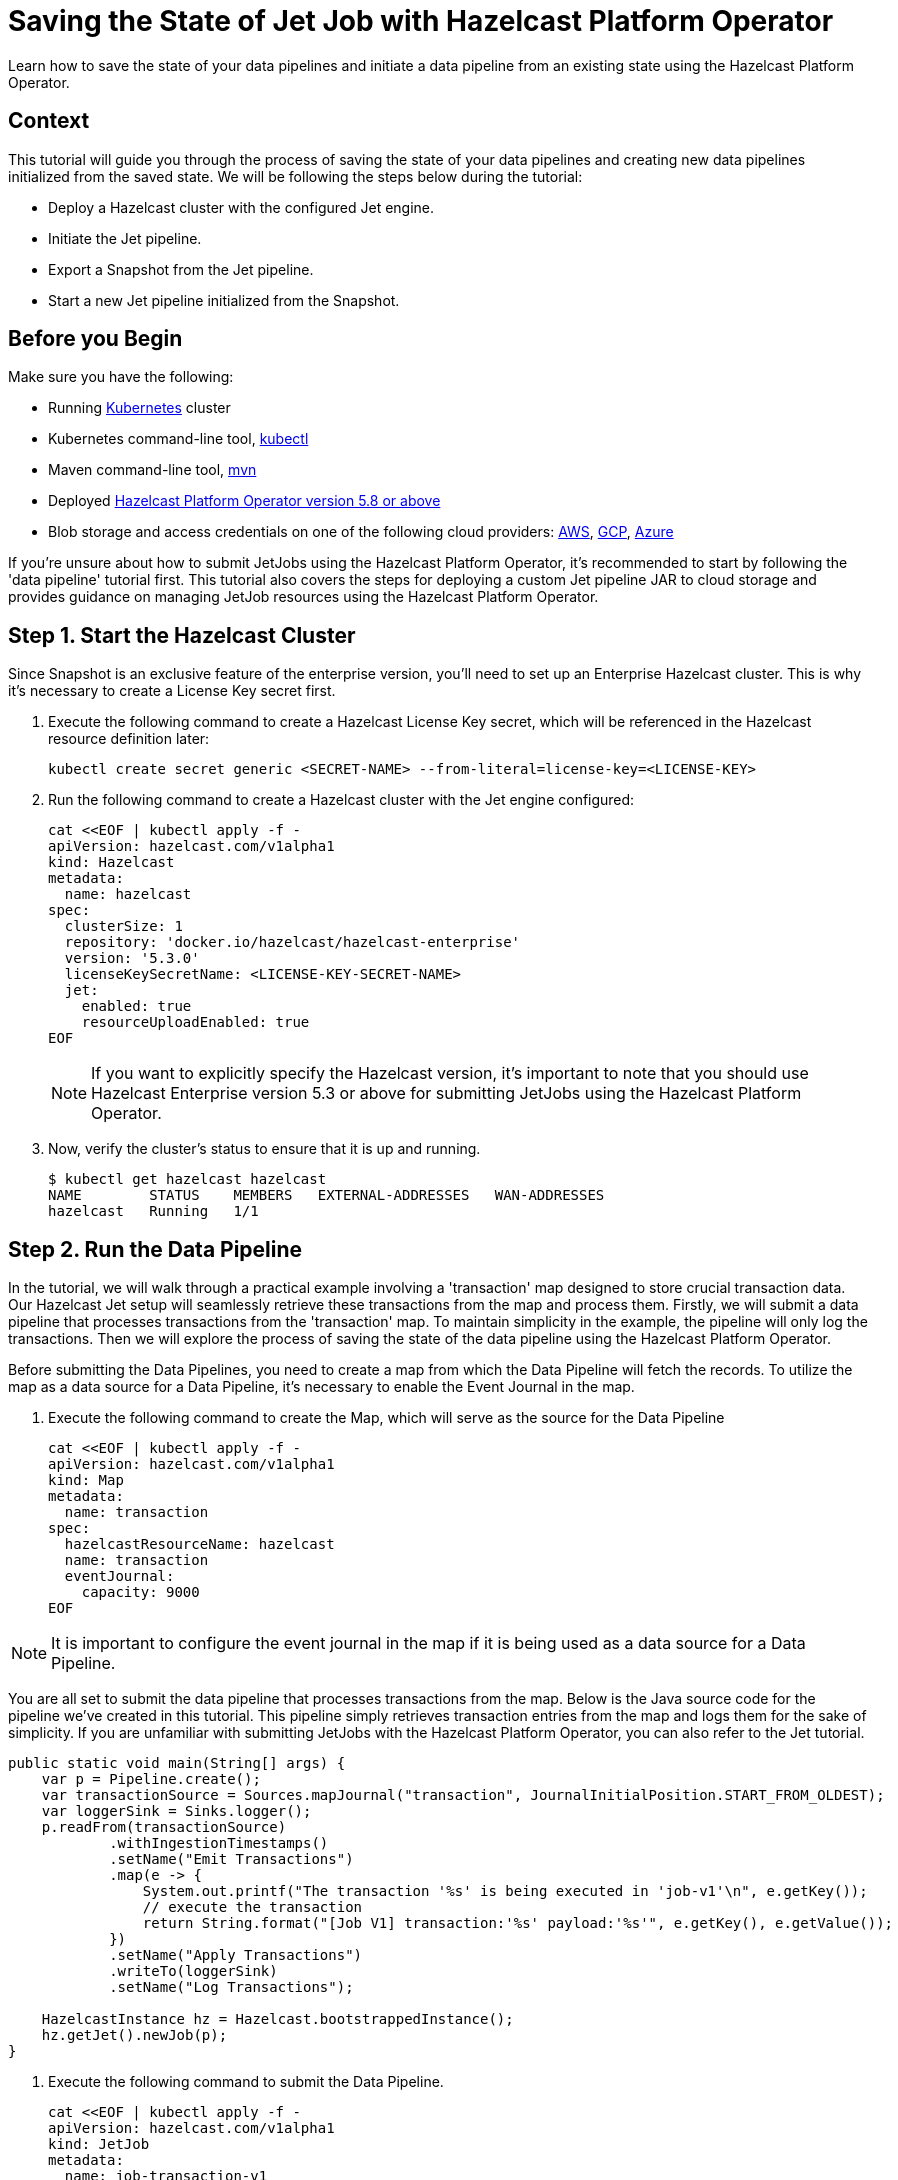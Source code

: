 = Saving the State of Jet Job with Hazelcast Platform Operator
:page-layout: tutorial
:page-product: operator
:page-categories: Cloud Native
:page-lang: go, java, node, python
:page-enterprise: true
:page-est-time: 10 mins
:github-directory: https://github.com/hazelcast-guides/hazelcast-platform-operator-jet-job-snapshot
:description: Learn how to save the state of your data pipelines and initiate a data pipeline from an existing state using the Hazelcast Platform Operator.

{description}

== Context

This tutorial will guide you through the process of saving the state of your data pipelines and creating new data pipelines initialized from the saved state. We will be following the steps below during the tutorial:

- Deploy a Hazelcast cluster with the configured Jet engine.

- Initiate the Jet pipeline.

- Export a Snapshot from the Jet pipeline.

- Start a new Jet pipeline initialized from the Snapshot.

== Before you Begin

Make sure you have the following:

* Running https://kubernetes.io/[Kubernetes] cluster
* Kubernetes command-line tool, https://kubernetes.io/docs/tasks/tools/#kubectl[kubectl]
* Maven command-line tool, https://maven.apache.org/download.cgi[mvn]
* Deployed xref:operator:ROOT:index.adoc[Hazelcast Platform Operator version 5.8 or above]
* Blob storage and access credentials on one of the following cloud providers: https://aws.amazon.com/s3/[AWS], https://cloud.google.com/storage/[GCP], https://azure.microsoft.com/en-us/services/storage/blobs/[Azure]

If you're unsure about how to submit JetJobs using the Hazelcast Platform Operator, it's recommended to start by following the 'data pipeline' tutorial first. This tutorial also covers the steps for deploying a custom Jet pipeline JAR to cloud storage and provides guidance on managing JetJob resources using the Hazelcast Platform Operator.

== Step 1. Start the Hazelcast Cluster

Since Snapshot is an exclusive feature of the enterprise version, you'll need to set up an Enterprise Hazelcast cluster. This is why it's necessary to create a License Key secret first.

. Execute the following command to create a Hazelcast License Key secret, which will be referenced in the Hazelcast resource definition later:

+
[source, shell]
----
kubectl create secret generic <SECRET-NAME> --from-literal=license-key=<LICENSE-KEY>
----
+

. Run the following command to create a Hazelcast cluster with the Jet engine configured:

+
[source, shell]
----
cat <<EOF | kubectl apply -f -
apiVersion: hazelcast.com/v1alpha1
kind: Hazelcast
metadata:
  name: hazelcast
spec:
  clusterSize: 1
  repository: 'docker.io/hazelcast/hazelcast-enterprise'
  version: '5.3.0'
  licenseKeySecretName: <LICENSE-KEY-SECRET-NAME>
  jet:
    enabled: true
    resourceUploadEnabled: true
EOF
----
+

NOTE: If you want to explicitly specify the Hazelcast version, it's important to note that you should use Hazelcast Enterprise version 5.3 or above for submitting JetJobs using the Hazelcast Platform Operator.

. Now, verify the cluster's status to ensure that it is up and running.

+
[source, shell]
----
$ kubectl get hazelcast hazelcast
NAME        STATUS    MEMBERS   EXTERNAL-ADDRESSES   WAN-ADDRESSES
hazelcast   Running   1/1
----

== Step 2. Run the Data Pipeline

In the tutorial, we will walk through a practical example involving a 'transaction' map designed to store crucial transaction data. Our Hazelcast Jet setup will seamlessly retrieve these transactions from the map and process them. Firstly, we will submit a data pipeline that processes transactions from the 'transaction' map. To maintain simplicity in the example, the pipeline will only log the transactions. Then we will explore the process of saving the state of the data pipeline using the Hazelcast Platform Operator.

Before submitting the Data Pipelines, you need to create a map from which the Data Pipeline will fetch the records. To utilize the map as a data source for a Data Pipeline, it's necessary to enable the Event Journal in the map.

. Execute the following command to create the Map, which will serve as the source for the Data Pipeline

+
[source, shell]
----
cat <<EOF | kubectl apply -f -
apiVersion: hazelcast.com/v1alpha1
kind: Map
metadata:
  name: transaction
spec:
  hazelcastResourceName: hazelcast
  name: transaction
  eventJournal:
    capacity: 9000
EOF
----

NOTE: It is important to configure the event journal in the map if it is being used as a data source for a Data Pipeline.

You are all set to submit the data pipeline that processes transactions from the map. Below is the Java source code for the pipeline we've created in this tutorial. This pipeline simply retrieves transaction entries from the map and logs them for the sake of simplicity. If you are unfamiliar with submitting JetJobs with the Hazelcast Platform Operator, you can also refer to the Jet tutorial.

[source, java]
----
public static void main(String[] args) {
    var p = Pipeline.create();
    var transactionSource = Sources.mapJournal("transaction", JournalInitialPosition.START_FROM_OLDEST);
    var loggerSink = Sinks.logger();
    p.readFrom(transactionSource)
            .withIngestionTimestamps()
            .setName("Emit Transactions")
            .map(e -> {
                System.out.printf("The transaction '%s' is being executed in 'job-v1'\n", e.getKey());
                // execute the transaction
                return String.format("[Job V1] transaction:'%s' payload:'%s'", e.getKey(), e.getValue());
            })
            .setName("Apply Transactions")
            .writeTo(loggerSink)
            .setName("Log Transactions");

    HazelcastInstance hz = Hazelcast.bootstrappedInstance();
    hz.getJet().newJob(p);
}
----

. Execute the following command to submit the Data Pipeline.

+
[source, shell]
----
cat <<EOF | kubectl apply -f -
apiVersion: hazelcast.com/v1alpha1
kind: JetJob
metadata:
  name: job-transaction-v1
spec:
  name: transaction-v1
  hazelcastResourceName: hazelcast
  state: Running
  jarName: jet-pipelines-1.0-SNAPSHOT.jar
  mainClass: org.examples.jet.snapshot.JobV1
  bucketConfig:
    bucketURI: '<BUCKET-URI>'
    secretName: '<SECRET-NAME>'
EOF
----


. Run the following command to check the status of the JetJob you have submitted.

+
[source, shell]
----
$ kubectl get jetjob job-transaction-v1
NAME                 STATUS    ID                   SUBMISSIONTIME         COMPLETIONTIME
job-transaction-v1   Running   741632319877545985   2023-08-09T12:22:04Z
----

As new entries are added to the 'transaction' map, the data pipeline will automatically retrieve and process them. To observe the executed transactions, examine the logs. In the provided log example below, three transactions are processed with keys 'transaction-1', 'transaction-2', and 'transaction-3'. The entry values are not a concern in this context.

[source, yaml]
----
The transaction 'transaction-1' is being executed in 'job-v1'
{"time":"2023-08-09T12:24:59,753", "logger": "com.hazelcast.jet.impl.connector.WriteLoggerP", "level": "INFO", "msg": "[10.36.0.10]:5702 [dev] [5.3.0] [transaction-v1/Log Transactions#0] [Job V1] transaction:'transaction-1' payload:'{\"description\": \"Online Purchase\", \"amount\": 75.99, \"transactionDate\": \"2023-08-09T15:30:00Z\"}' "}
The transaction 'transaction-2' is being executed in 'job-v1'
{"time":"2023-08-09T12:33:32,784", "logger": "com.hazelcast.jet.impl.connector.WriteLoggerP", "level": "INFO", "msg": "[10.36.0.10]:5702 [dev] [5.3.0] [transaction-v1/Log Transactions#0] [Job V1] transaction:'transaction-2' payload:'{\"description\": \"Grocery Shopping\", \"amount\": 42.75, \"transactionDate\": \"2023-08-10T10:15:00Z\"}' "}
The transaction 'transaction-3' is being executed in 'job-v1'
{"time":"2023-08-09T12:33:44,997", "logger": "com.hazelcast.jet.impl.connector.WriteLoggerP", "level": "INFO", "msg": "[10.36.0.10]:5702 [dev] [5.3.0] [transaction-v1/Log Transactions#0] [Job V1] transaction:'transaction-3' payload:'{\"description\": \"Restaurant Dinner\", \"amount\": 120.50, \"transactionDate\": \"2023-08-11T20:00:00Z\"}' "}
----

== Step 3. Saving the state of Data Pipeline

In data pipelines, saving and using computation process states is vital for accurate and reliable data processing. Jet's Snapshot feature lets you save and restore these processing states. A snapshot captures the state of a running Jet job at a specific time, giving you a reliable record of ongoing computations and processed data.

. Run the following command to export a Snapshot from the Data Pipeline.

+
[source, shell]
----
cat <<EOF | kubectl apply -f -
apiVersion: hazelcast.com/v1alpha1
kind: JetJobSnapshot
metadata:
  name: snapshot-transaction
spec:
  name: transaction
  jetJobResourceName: job-transaction-v1
  cancelJob: true
EOF
----

. Use the following command to check the status of the exported JetJobSnapshot:

+
[source, shell]
----
$ kubectl get jetjobsnapshot snapshot-transaction
NAME                   STATE      CREATIONTIME
snapshot-transaction   Exported   2023-08-09T13:07:51Z
----

NOTE: By configuring the 'spec.cancelJob' field to 'true', the data pipeline named 'job-transaction-v1' will be canceled after applying the JetJobSnapshot. This setting is particularly useful before submitting a new version of the active data pipeline. With this approach, the snapshot will halt the ongoing job after preserving its current state.


. The data pipeline should not be in the Running state anymore. You can verify this by using the following command:

+
[source, shell]
----
$ kubectl get jetjob job-transaction-v1
NAME                 STATUS            ID                   SUBMISSIONTIME         COMPLETIONTIME
job-transaction-v1   ExecutionFailed   741632319877545985   2023-08-09T12:22:04Z   2023-08-09T13:07:51Z
----

== Step 4. Submit Job initialized from Snapshot

When creating a new version of a data pipeline, it's essential to initialize the new pipeline from the current state of the old one. Without this initialization, the new pipeline would start with an empty state and lack information about its predecessor's state. This situation could result in data loss or duplicate processing, which is not desirable, particularly for critical pipelines. To ensure proper initialization and prevent these issues, we can rely on the Snapshot.

Continuing with the example, we will now move forward to create a new version of the previous data pipeline. To maintain simplicity in the example, the new version so similar to the old one. It takes entries from the 'transaction' map and logs them.

[source, java]
----
public static void main(String[] args) {
    var p = Pipeline.create();
    var transactionSource = Sources.mapJournal("transaction", JournalInitialPosition.START_FROM_OLDEST);
    var loggerSink = Sinks.logger();
    p.readFrom(transactionSource)
            .withIngestionTimestamps()
            .setName("Emit Transactions")
            .map(e -> {
                System.out.printf("The transaction '%s' is being executed in 'job-v2'\n", e.getKey());
                // execute the transaction
                return String.format("[Job V2] transaction:'%s' payload:'%s'", e.getKey(), e.getValue());
            })
            .setName("Apply Transactions")
            .writeTo(loggerSink)
            .setName("Log Transactions");

    HazelcastInstance hz = Hazelcast.bootstrappedInstance();
    hz.getJet().newJob(p);
}
----

. Differing from the previous JetJob definition, we will set the 'initialSnapshotResourceName' field to refer to the Snapshot exported in the preceding step. Execute the following command to submit the new Data Pipeline.

+
[source, shell]
----
cat <<EOF | kubectl apply -f -
apiVersion: hazelcast.com/v1alpha1
kind: JetJob
metadata:
  name: job-transaction-v2
spec:
  name: transaction-v2
  hazelcastResourceName: hazelcast
  state: Running
  jarName: jet-pipelines-1.0-SNAPSHOT.jar
  mainClass: org.examples.jet.snapshot.JobV2
  initialSnapshotResourceName: snapshot-transaction
  bucketConfig:
    bucketURI: '<BUCKET-URI>'
    secretName: '<SECRET-NAME>'
EOF
----

This data pipeline, named 'job-transaction-v2', will seamlessly resume processing entries from the state at which we exported the snapshot. In this way, we achieve to process each transaction entries only once within the pipeline.

. You can check the status of the new Data Pipeline.

+
[source, shell]
----
$ kubectl get jetjob job-transaction-v2
NAME                 STATUS    ID                   SUBMISSIONTIME         COMPLETIONTIME
job-transaction-v2   Running   741650518446702593   2023-08-09T13:34:22Z
----

When you review the logs after submitting the pipeline, you will see the logs of only the transaction entries which are put after the time when we exported the Snapshot. Which means the new version of the transaction pipeline, named ''job-transaction-v2', won't executes the transactions which are already executed by the first version of the pipeline named ''job-transaction-v1'.

[source, yaml]
----
The transaction 'transaction-4' is being executed in 'job-v2'
{"time":"2023-08-09T12:45:11,364", "logger": "com.hazelcast.jet.impl.connector.WriteLoggerP", "level": "INFO", "msg": "[10.36.0.10]:5702 [dev] [5.3.0] [transaction-v2/Log Transactions#0] [Job V2] transaction:'transaction-4' payload:'{\"description\": \"Movie Tickets\", \"amount\": 25.00, \"transactionDate\": \"2023-08-12T18:45:00Z\"}' "}
The transaction 'transaction-5' is being executed in 'job-v2'
{"time":"2023-08-09T12:47:53,791", "logger": "com.hazelcast.jet.impl.connector.WriteLoggerP", "level": "INFO", "msg": "[10.36.0.10]:5702 [dev] [5.3.0] [transaction-v2/Log Transactions#0] [Job V2] transaction:'transaction-5' payload:'{\"description\": \"Gasoline Refill\", \"amount\": 50.30, \"transactionDate\": \"2023-08-13T09:00:00Z\"}' "}
----

If the new version of the Data Pipeline, named 'job-transaction-v2', is not initialized from the exported Snapshot 'snapshot-transaction', it will begin data processing from the start of the map. This is undesirable, as we have already processed certain transaction entries in the previous version of the pipeline.

NOTE: If want to make your Snapshots to be persistent against outages or restarts, it would be enough to create a Hazelcast cluster with persistence enabled.

== Summary

Saving the current state of your data pipeline and initializing new pipelines from that snapshot could be essential in same cases as demonstrated the example in the tutorial. We have covered the process of managing the state of your Data Pipelines using the Hazelcast Platform Operator.

== See Also

- xref:operator:ROOT:jet-engine-configuration.adoc[]
- xref:operator:ROOT:jet-job-configuration.adoc[]
- xref:operator:ROOT:jet-job-snapshot.adoc[]
